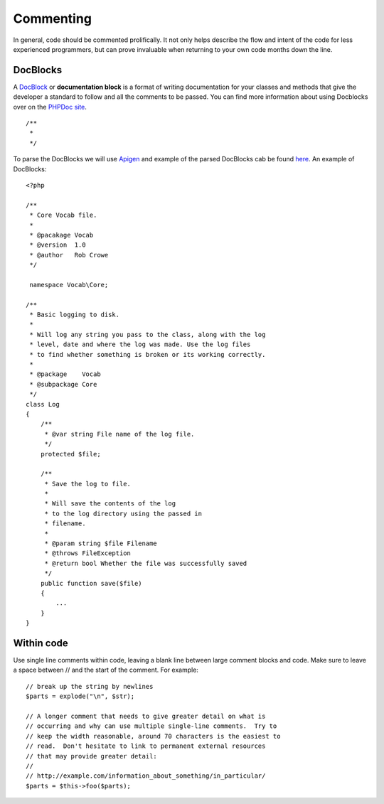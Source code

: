 ##########
Commenting
##########

In general, code should be commented prolifically. It not only helps describe the flow and intent of the code for less experienced programmers, but can prove invaluable when returning to your own code months down the line.

DocBlocks
=========

A `DocBlock <http://manual.phpdoc.org/HTMLSmartyConverter/HandS/phpDocumentor/tutorial_phpDocumentor.howto.pkg.html>`_ or **documentation block** is a format of writing documentation for your classes and methods that give the developer a standard to follow and all the comments to be passed. You can find more information about using Docblocks over on the `PHPDoc site <http://manual.phpdoc.org/HTMLSmartyConverter/HandS/phpDocumentor/tutorial_phpDocumentor.howto.pkg.html>`_. ::

    /**
     *
     */

To parse the DocBlocks we will use `Apigen <http://apigen.org/>`_ and example of the parsed DocBlocks cab be found
`here <http://api.nette.org/2.0/>`_. An example of DocBlocks::

    <?php

    /**
     * Core Vocab file.
     *
     * @pacakage Vocab
     * @version  1.0
     * @author   Rob Crowe
     */

     namespace Vocab\Core;

    /**
     * Basic logging to disk.
     *
     * Will log any string you pass to the class, along with the log
     * level, date and where the log was made. Use the log files
     * to find whether something is broken or its working correctly.
     *
     * @package    Vocab
     * @subpackage Core
     */
    class Log
    {
        /**
         * @var string File name of the log file.
         */
        protected $file;

        /**
         * Save the log to file.
         *
         * Will save the contents of the log
         * to the log directory using the passed in
         * filename.
         *
         * @param string $file Filename
         * @throws FileException
         * @return bool Whether the file was successfully saved
         */
        public function save($file)
        {
            ...
        }
    }


Within code
===========

Use single line comments within code, leaving a blank line between large comment blocks and code. Make sure to leave a space between // and the start
of the comment. For example::

    // break up the string by newlines
    $parts = explode("\n", $str);

    // A longer comment that needs to give greater detail on what is
    // occurring and why can use multiple single-line comments.  Try to
    // keep the width reasonable, around 70 characters is the easiest to
    // read.  Don't hesitate to link to permanent external resources
    // that may provide greater detail:
    //
    // http://example.com/information_about_something/in_particular/
    $parts = $this->foo($parts);